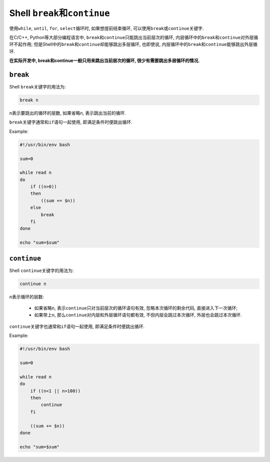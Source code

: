 Shell ``break``\ 和\ ``continue``
=================================

使用\ ``while``\ , \ ``until``\ , \ ``for``\ , \ ``select``\ 循环时, 如果想提前结束循环, 可以使用\ ``break``\ 或\ ``continue``\ 关键字.

在C/C++, Python等大部分编程语言中, \ ``break``\ 和\ ``continue``\ 只能跳出当前层次的循环, 内层循环中的\ ``break``\ 和\ ``continue``\ 对外层循环不起作用; 
但是Shell中的\ ``break``\ 和\ ``continue``\ 却能够跳出多层循环, 也即使说, 内层循环中的\ ``break``\ 和\ ``continue``\ 能够跳出外层循环.

**在实际开发中, break和continue一般只用来跳出当前层次的循环, 很少有需要跳出多层循环的情况.**


``break``
---------

Shell ``break``\ 关键字的用法为:

.. code-block:: sh

    break n

``n``\ 表示要跳出的循环的层数, 如果省略\ ``n``\ , 表示跳出当前的循环.

``break``\ 关键字通常和\ ``if``\ 语句一起使用, 即满足条件时便跳出循环.

Example:

.. code-block:: sh

    #!/usr/bin/env bash

    sum=0

    while read n
    do
        if ((n>0))
        then
            ((sum += $n))
        else
            break
        fi
    done

    echo "sum=$sum"


``continue``
------------

Shell ``continue``\ 关键字的用法为:

.. code-block:: sh

    continue n

``n``\ 表示循环的层数:

    *   如果省略\ ``n``\ , 表示\ ``continue``\ 只对当前层次的循环语句有效, 忽略本次循环的剩余代码, 直接进入下一次循环;
    *   如果带上\ ``n``\ , 那么\ ``continue``\ 对内层和外层循环语句都有效, 不但内层会跳过本次循环, 外层也会跳过本次循环.

``continue``\ 关键字也通常和\ ``if``\ 语句一起使用, 即满足条件时便跳出循环.

Example:

.. code-block:: sh

    #!/usr/bin/env bash

    sum=0

    while read n
    do
        if ((n<1 || n>100))
        then
            continue
        fi

        ((sum += $n))
    done

    echo "sum=$sum"

